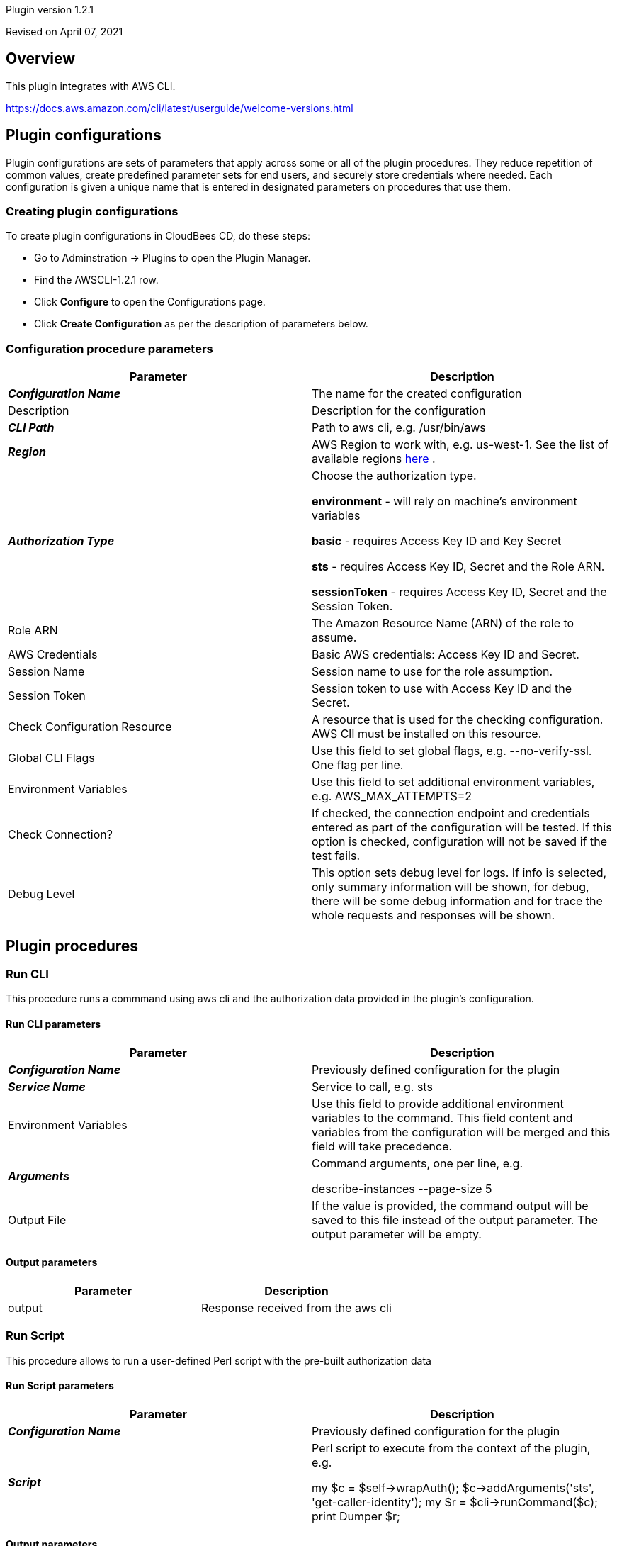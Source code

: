 Plugin version 1.2.1

Revised on April 07, 2021





== Overview

This plugin integrates with AWS CLI.

https://docs.aws.amazon.com/cli/latest/userguide/welcome-versions.html












== Plugin configurations

Plugin configurations are sets of parameters that apply
across some or all of the plugin procedures. They
reduce repetition of common values, create
predefined parameter sets for end users, and
securely store credentials where needed. Each configuration
is given a unique name that is entered in designated
parameters on procedures that use them.


=== Creating plugin configurations

To create plugin configurations in CloudBees CD, do these steps:

* Go to Adminstration -> Plugins to open the Plugin Manager.
* Find the AWSCLI-1.2.1 row.
* Click *Configure* to open the
     Configurations page.
* Click *Create Configuration* as per the description of parameters below.



=== Configuration procedure parameters

[cols=",",options="header",]
|===
|Parameter |Description

|__**Configuration Name**__ | The name for the created configuration


|Description | Description for the configuration


|__**CLI Path**__ | Path to aws cli, e.g. /usr/bin/aws


|__**Region**__ | AWS Region to work with, e.g. us-west-1. See the list of available regions 
 https://docs.aws.amazon.com/AmazonRDS/latest/UserGuide/Concepts.RegionsAndAvailabilityZones.html[here] .


|__**Authorization Type**__ | Choose the authorization type.

 *environment*  - will rely on machine's environment variables

 *basic*  - requires Access Key ID and Key Secret

 *sts*  - requires Access Key ID, Secret and the Role ARN.

 *sessionToken*  - requires Access Key ID, Secret and the Session Token.



|Role ARN | The Amazon Resource Name (ARN) of the role to assume.


|AWS Credentials | Basic AWS credentials: Access Key ID and Secret.



|Session Name | Session name to use for the role assumption.


|Session Token | Session token to use with Access Key ID and the Secret.


|Check Configuration Resource | A resource that is used for the checking configuration. AWS ClI must be installed on this resource.


|Global CLI Flags | Use this field to set global flags, e.g. --no-verify-ssl. One flag per line.


|Environment Variables | Use this field to set additional environment variables, e.g. AWS_MAX_ATTEMPTS=2


|Check Connection? | If checked, the connection endpoint and credentials entered as part of the configuration will be tested. If this option is checked, configuration will not be saved if the test fails.


|Debug Level | This option sets debug level for logs. If info is selected, only summary information will be shown, for debug, there will be some debug information and for trace the whole requests and responses will be shown.


|===





[[procedures]]
== Plugin procedures




[[RunCLI]]
=== Run CLI


This procedure runs a commmand using aws cli and the authorization data provided in the plugin's configuration.



==== Run CLI parameters
[cols=",",options="header",]
|===
|Parameter |Description

| __**Configuration Name**__ | Previously defined configuration for the plugin


| __**Service Name**__ | Service to call, e.g. sts


| Environment Variables | Use this field to provide additional environment variables to the command.
This field content and variables from the configuration will be merged and this field will take precedence.



| __**Arguments**__ | Command arguments, one per line, e.g.

describe-instances
--page-size 5



| Output File | If the value is provided, the command output will be saved to this file instead of the output parameter. The output parameter will be empty.


|===



==== Output parameters

[cols=",",options="header",]
|===
|Parameter |Description

|output |Response received from the aws cli

|===





[[RunScript]]
=== Run Script


This procedure allows to run a user-defined Perl script with the pre-built authorization data



==== Run Script parameters
[cols=",",options="header",]
|===
|Parameter |Description

| __**Configuration Name**__ | Previously defined configuration for the plugin


| __**Script**__ | Perl script to execute from the context of the plugin, e.g.

my $c = $self->wrapAuth();
$c->addArguments('sts', 'get-caller-identity');
my $r = $cli->runCommand($c);
print Dumper $r;



|===



==== Output parameters

[cols=",",options="header",]
|===
|Parameter |Description

|output |Response from the script

|===

















[[rns]]
== Release notes


=== AWSCLI 1.2.1

- Migrated tests dependencies from Bintray.


=== AWSCLI 1.2.0

- Added "Run Script" procedure.


=== AWSCLI 1.1.0

- Added "Save output to file" parameter.


=== AWSCLI 1.0.0

- First release.


